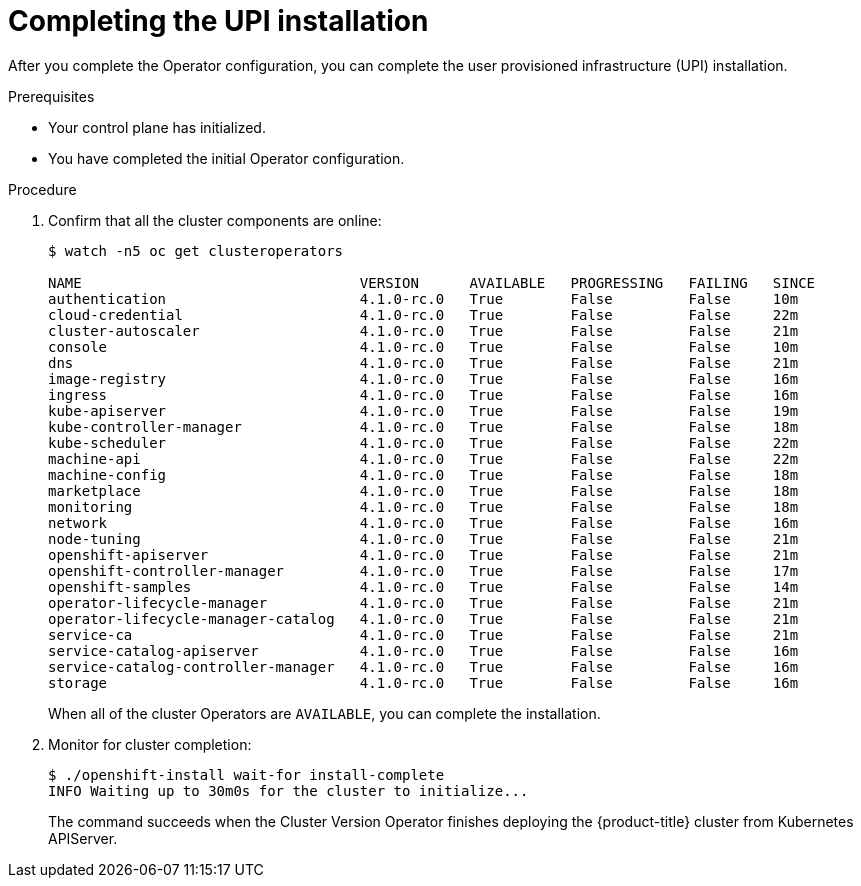// Module included in the following assemblies:
//
// * installing/installing_bare_metal/installing-bare-metal.adoc

[id="installation-complete-upi_{context}"]
= Completing the UPI installation

After you complete the Operator configuration, you can complete the user provisioned
infrastructure (UPI) installation.

.Prerequisites

* Your control plane has initialized.
* You have completed the initial Operator configuration.

.Procedure

. Confirm that all the cluster components are online:
+
----
$ watch -n5 oc get clusteroperators

NAME                                 VERSION      AVAILABLE   PROGRESSING   FAILING   SINCE
authentication                       4.1.0-rc.0   True        False         False     10m
cloud-credential                     4.1.0-rc.0   True        False         False     22m
cluster-autoscaler                   4.1.0-rc.0   True        False         False     21m
console                              4.1.0-rc.0   True        False         False     10m
dns                                  4.1.0-rc.0   True        False         False     21m
image-registry                       4.1.0-rc.0   True        False         False     16m
ingress                              4.1.0-rc.0   True        False         False     16m
kube-apiserver                       4.1.0-rc.0   True        False         False     19m
kube-controller-manager              4.1.0-rc.0   True        False         False     18m
kube-scheduler                       4.1.0-rc.0   True        False         False     22m
machine-api                          4.1.0-rc.0   True        False         False     22m
machine-config                       4.1.0-rc.0   True        False         False     18m
marketplace                          4.1.0-rc.0   True        False         False     18m
monitoring                           4.1.0-rc.0   True        False         False     18m
network                              4.1.0-rc.0   True        False         False     16m
node-tuning                          4.1.0-rc.0   True        False         False     21m
openshift-apiserver                  4.1.0-rc.0   True        False         False     21m
openshift-controller-manager         4.1.0-rc.0   True        False         False     17m
openshift-samples                    4.1.0-rc.0   True        False         False     14m
operator-lifecycle-manager           4.1.0-rc.0   True        False         False     21m
operator-lifecycle-manager-catalog   4.1.0-rc.0   True        False         False     21m
service-ca                           4.1.0-rc.0   True        False         False     21m
service-catalog-apiserver            4.1.0-rc.0   True        False         False     16m
service-catalog-controller-manager   4.1.0-rc.0   True        False         False     16m
storage                              4.1.0-rc.0   True        False         False     16m
----
+
When all of the cluster Operators are `AVAILABLE`, you can complete the installation.

. Monitor for cluster completion:
+
----
$ ./openshift-install wait-for install-complete
INFO Waiting up to 30m0s for the cluster to initialize...
----
+
The command succeeds when the Cluster Version Operator finishes deploying the
{product-title} cluster from Kubernetes APIServer.
